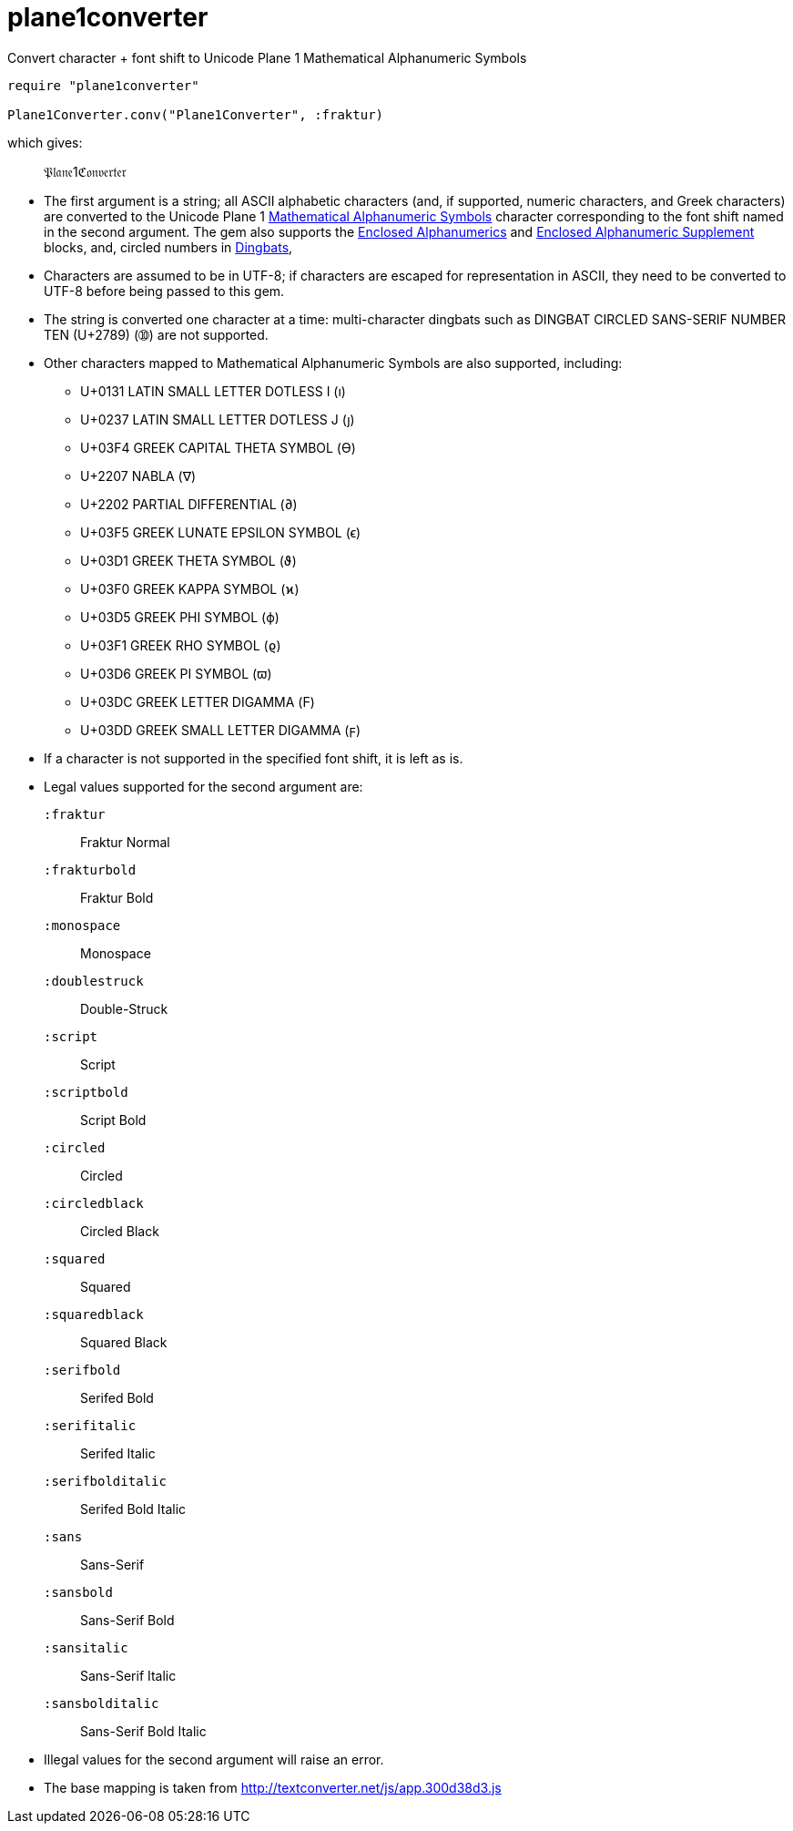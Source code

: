 = plane1converter
Convert character + font shift to Unicode Plane 1 Mathematical Alphanumeric Symbols

[source,ruby]
----
require "plane1converter"

Plane1Converter.conv("Plane1Converter", :fraktur)
----

which gives:

____
𝔓𝔩𝔞𝔫𝔢1ℭ𝔬𝔫𝔳𝔢𝔯𝔱𝔢𝔯
____

* The first argument is a string; all ASCII alphabetic characters (and, if supported, numeric
characters, and Greek characters) are converted to the Unicode Plane 1 
https://en.wikipedia.org/wiki/Mathematical_Alphanumeric_Symbols[Mathematical Alphanumeric Symbols]
character corresponding to the font shift named in the second argument. The gem also supports
the https://en.wikipedia.org/wiki/Enclosed_Alphanumerics[Enclosed Alphanumerics] and
https://en.wikipedia.org/wiki/Enclosed_Alphanumeric_Supplement[Enclosed Alphanumeric Supplement] blocks, and,
circled numbers in https://en.wikipedia.org/wiki/Dingbat[Dingbats],

* Characters are assumed to be in UTF-8; if characters are escaped for representation in ASCII,
they need to be converted to UTF-8 before being passed to this gem.

* The string is converted one character at a time: multi-character dingbats such as 
DINGBAT CIRCLED SANS-SERIF NUMBER TEN (U+2789) (➉) are not supported.

* Other characters mapped to Mathematical Alphanumeric Symbols are also supported, including:
** U+0131 LATIN SMALL LETTER DOTLESS I (ı)
** U+0237 LATIN SMALL LETTER DOTLESS J (ȷ)
** U+03F4 GREEK CAPITAL THETA SYMBOL (ϴ)
** U+2207 NABLA (∇)
** U+2202 PARTIAL DIFFERENTIAL (∂)
** U+03F5 GREEK LUNATE EPSILON SYMBOL (ϵ)
** U+03D1 GREEK THETA SYMBOL (ϑ)
** U+03F0 GREEK KAPPA SYMBOL (ϰ)
** U+03D5 GREEK PHI SYMBOL (ϕ)
** U+03F1 GREEK RHO SYMBOL (ϱ)
** U+03D6 GREEK PI SYMBOL (ϖ)
** U+03DC GREEK LETTER DIGAMMA (Ϝ)
** U+03DD GREEK SMALL LETTER DIGAMMA (ϝ)

* If a character is not supported in the specified font shift, it is left as is.

* Legal values supported for the second argument are:
`:fraktur`:: Fraktur Normal
`:frakturbold`:: Fraktur Bold
`:monospace`:: Monospace
`:doublestruck`:: Double-Struck
`:script`:: Script
`:scriptbold`:: Script Bold
`:circled`:: Circled
`:circledblack`:: Circled Black
`:squared`:: Squared
`:squaredblack`:: Squared Black
`:serifbold`:: Serifed Bold
`:serifitalic`:: Serifed Italic
`:serifbolditalic`:: Serifed Bold Italic
`:sans`:: Sans-Serif
`:sansbold`:: Sans-Serif Bold
`:sansitalic`:: Sans-Serif Italic
`:sansbolditalic`:: Sans-Serif Bold Italic

* Illegal values for the second argument will raise an error.


* The base mapping is taken from http://textconverter.net/js/app.300d38d3.js 
